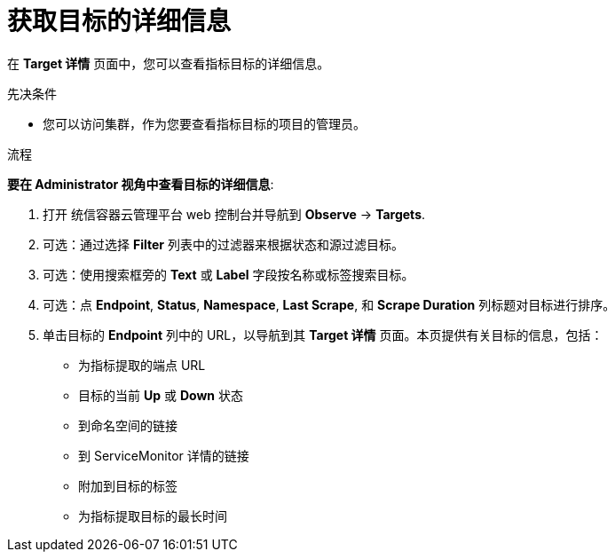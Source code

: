 // Module included in the following assemblies:
//
// * monitoring/managing-metrics-targets.adoc

:_content-type: PROCEDURE
[id="getting-detailed-information-about-a-target_{context}"]
= 获取目标的详细信息

在  **Target 详情** 页面中，您可以查看指标目标的详细信息。

.先决条件

* 您可以访问集群，作为您要查看指标目标的项目的管理员。

.流程

*要在 Administrator 视角中查看目标的详细信息*:

. 打开 统信容器云管理平台 web 控制台并导航到 *Observe* -> *Targets*.

. 可选：通过选择 *Filter* 列表中的过滤器来根据状态和源过滤目标。

. 可选：使用搜索框旁的 *Text* 或 *Label* 字段按名称或标签搜索目标。

. 可选：点 *Endpoint*, *Status*, *Namespace*, *Last Scrape*, 和 *Scrape Duration* 列标题对目标进行排序。

. 单击目标的 *Endpoint* 列中的 URL，以导航到其 *Target 详情* 页面。本页提供有关目标的信息，包括：
+
--
** 为指标提取的端点 URL
** 目标的当前 *Up* 或 *Down* 状态
** 到命名空间的链接
** 到 ServiceMonitor 详情的链接
** 附加到目标的标签
** 为指标提取目标的最长时间
--

